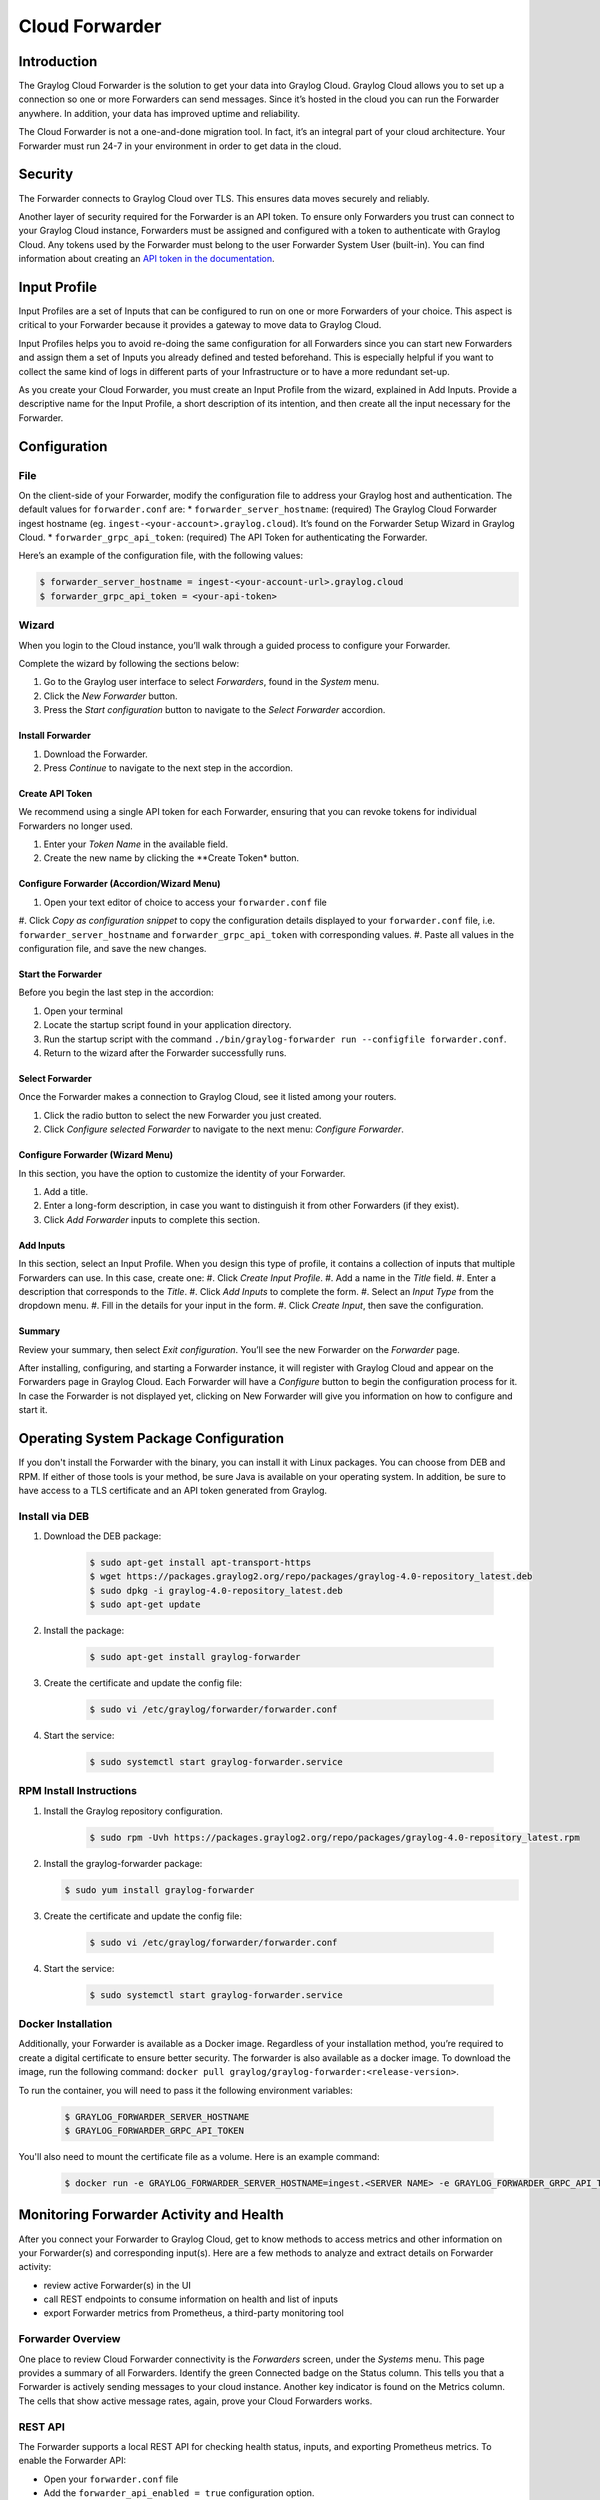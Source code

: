 ###############
Cloud Forwarder
###############

************
Introduction
************
The Graylog Cloud Forwarder is the solution to get your data into Graylog Cloud. Graylog Cloud allows you to set up
a connection so one or more Forwarders can send messages. Since it’s hosted in the cloud you can run the Forwarder 
anywhere. In addition, your data has improved uptime and reliability.

The Cloud Forwarder is not a one-and-done migration tool. In fact, it’s an integral part of your cloud architecture. 
Your Forwarder must run 24-7 in your environment in order to get data in the cloud.

********
Security
********

The Forwarder connects to Graylog Cloud over TLS. This ensures data moves securely and reliably. 

Another layer of security required for the Forwarder is an API token. To ensure only Forwarders you trust can connect
to your Graylog Cloud instance, Forwarders must be assigned and configured with a token to authenticate with Graylog 
Cloud. Any tokens used by the Forwarder must belong to the user Forwarder System User (built-in). You can find 
information about creating an `API token in the documentation <https://docs.graylog.org/en/4.0/pages/configuration/rest_api.html?highlight=token#creating-and-using-access-token>`__.

*************
Input Profile
*************

Input Profiles are a set of Inputs that can be configured to run on one or more Forwarders of your choice. 
This aspect is critical to your Forwarder because it provides a gateway to move data to Graylog Cloud.

Input Profiles helps you to avoid re-doing the same configuration for all Forwarders since you can start new Forwarders 
and assign them a set of Inputs you already defined and tested beforehand. This is especially helpful if you want to collect the same kind of logs in different parts of your Infrastructure or to have a more redundant set-up.

As you create your Cloud Forwarder, you must create an Input Profile from the wizard, explained in Add Inputs. 
Provide a descriptive name for the Input Profile, a short description of its intention, and then create all the input 
necessary for the Forwarder.

*************
Configuration
*************

File
====

On the client-side of your Forwarder, modify the configuration file to address your Graylog host and authentication. 
The default values for ``forwarder.conf`` are:
* ``forwarder_server_hostname``: (required) The Graylog Cloud Forwarder ingest hostname (eg. ``ingest-<your-account>.graylog.cloud``).
It’s found on the Forwarder Setup Wizard in Graylog Cloud.
* ``forwarder_grpc_api_token``: (required) The API Token for authenticating the Forwarder.

Here’s an example of the configuration file, with the following values:

.. code-block:: bash

    $ forwarder_server_hostname = ingest-<your-account-url>.graylog.cloud
    $ forwarder_grpc_api_token = <your-api-token>

Wizard
======

When you login to the Cloud instance, you’ll walk through a guided process to configure your Forwarder.

Complete the wizard by following the sections below:

#. Go to the Graylog user interface to select *Forwarders*, found in the *System* menu.
#. Click the *New Forwarder* button.
#. Press the *Start configuration* button to navigate to the *Select Forwarder* accordion.

Install Forwarder
-----------------

#. Download the Forwarder.
#. Press *Continue* to navigate to the next step in the accordion.

Create API Token
----------------

We recommend using a single API token for each Forwarder, ensuring that you can revoke tokens for 
individual Forwarders no longer used.

#. Enter your *Token Name* in the available field.
#. Create the new name by clicking the **Create Token* button.

Configure Forwarder (Accordion/Wizard Menu)
-------------------------------------------

#. Open your text editor of choice to access your ``forwarder.conf`` file
#. Click *Copy as configuration snippet* to copy the configuration details displayed to your ``forwarder.conf``
file, i.e. ``forwarder_server_hostname`` and ``forwarder_grpc_api_token`` with corresponding values.
#. Paste all values in the configuration file, and save the new changes.

Start the Forwarder
-------------------

Before you begin the last step in the accordion:

#. Open your terminal
#. Locate the startup script found in your application directory. 
#. Run the startup script with the command ``./bin/graylog-forwarder run --configfile forwarder.conf``. 
#. Return to the wizard after the Forwarder successfully runs.

Select Forwarder
----------------

Once the Forwarder makes a connection to Graylog Cloud, see it listed among your routers. 

#. Click the radio button to select the new Forwarder you just created. 
#. Click *Configure selected Forwarder* to navigate to the next menu: *Configure Forwarder*.

Configure Forwarder (Wizard Menu)
---------------------------------

In this section, you have the option to customize the identity of your Forwarder.

#. Add a title. 
#. Enter a long-form description, in case you want to distinguish it from other Forwarders (if they exist).
#. Click *Add Forwarder* inputs to complete this section.

Add Inputs
----------

In this section, select an Input Profile. When you design this type of profile, it contains a collection 
of inputs that multiple Forwarders can use. In this case, create one:
#. Click *Create Input Profile*.
#. Add a name in the *Title* field.
#. Enter a description that corresponds to the *Title*.
#. Click *Add Inputs* to complete the form.
#. Select an *Input Type* from the dropdown menu.
#. Fill in the details for your input in the form.
#. Click *Create Input*, then save the configuration.

Summary
-------

Review your summary, then select *Exit configuration*. You’ll see the new Forwarder on the *Forwarder* page.

After installing, configuring, and starting a Forwarder instance, it will register with Graylog Cloud 
and appear on the Forwarders page in Graylog Cloud. Each Forwarder will have a *Configure* button to begin 
the configuration process for it. In case the Forwarder is not displayed yet, clicking on New Forwarder 
will give you information on how to configure and start it.

**************************************
Operating System Package Configuration
**************************************

If you don't install the Forwarder with the binary, you can install it with Linux packages. You can choose 
from DEB and RPM. If either of those tools is your method, be sure Java is available on your operating system.
In addition, be sure to have access to a TLS certificate and an API token generated from Graylog.

Install via DEB
===============

#. Download the DEB package:

    .. code-block:: bash

        $ sudo apt-get install apt-transport-https
        $ wget https://packages.graylog2.org/repo/packages/graylog-4.0-repository_latest.deb
        $ sudo dpkg -i graylog-4.0-repository_latest.deb
        $ sudo apt-get update
        
#. Install the package:
    
    .. code-block:: bash
        
        $ sudo apt-get install graylog-forwarder

#. Create the certificate and update the config file:
    
    .. code-block:: bash
        
        $ sudo vi /etc/graylog/forwarder/forwarder.conf
        
#. Start the service:
    
    .. code-block:: bash
        
        $ sudo systemctl start graylog-forwarder.service

RPM Install Instructions
========================

#. Install the Graylog repository configuration.

    .. code-block:: bash

        $ sudo rpm -Uvh https://packages.graylog2.org/repo/packages/graylog-4.0-repository_latest.rpm

#.  Install the graylog-forwarder package:

    .. code-block:: bash

        $ sudo yum install graylog-forwarder

#. Create the certificate and update the config file:

    .. code-block:: bash
    
        $ sudo vi /etc/graylog/forwarder/forwarder.conf

#. Start the service:

    .. code-block:: bash

        $ sudo systemctl start graylog-forwarder.service

Docker Installation
===================

Additionally, your Forwarder is available as a Docker image. Regardless of your installation method, you’re required
to create a digital certificate to ensure better security. The forwarder is also available as a docker image. 
To download the image, run the following command: ``docker pull graylog/graylog-forwarder:<release-version>``.

To run the container, you will need to pass it the following environment variables:

    .. code-block:: bash

        $ GRAYLOG_FORWARDER_SERVER_HOSTNAME
        $ GRAYLOG_FORWARDER_GRPC_API_TOKEN

You'll also need to mount the certificate file as a volume. Here is an example command:

    .. code-block:: bash

        $ docker run -e GRAYLOG_FORWARDER_SERVER_HOSTNAME=ingest.<SERVER NAME> -e GRAYLOG_FORWARDER_GRPC_API_TOKEN=<INSERT_API_TOKEN_HERE> -v /path/to/cert/cert.pem:/etc/graylog/forwarder/cert.pem graylog/graylog-forwarder:<release-version>

****************************************
Monitoring Forwarder Activity and Health
****************************************

After you connect your Forwarder to Graylog Cloud, get to know methods to access metrics and other information 
on your Forwarder(s) and corresponding input(s). Here are a few methods to analyze and extract details on Forwarder 
activity:

* review active Forwarder(s) in the UI
* call REST endpoints to consume information on health and list of inputs
* export Forwarder metrics from Prometheus, a third-party monitoring tool
        
Forwarder Overview
==================
        
One place to review Cloud Forwarder connectivity is the *Forwarders* screen, under the *Systems* menu. 
This page provides a summary of all Forwarders. Identify the green Connected badge on the Status column. 
This tells you that a Forwarder is actively sending messages to your cloud instance. Another key indicator 
is found on the Metrics column. The cells that show active message rates, again, prove your Cloud Forwarders works. 

REST API
========

The Forwarder supports a local REST API for checking health status, inputs, and exporting Prometheus metrics. 
To enable the Forwarder API:

* Open your ``forwarder.conf`` file
* Add the ``forwarder_api_enabled = true`` configuration option. 

When enabled, the API will listen on a Unix Domain Socket using the file indicated with ``forwarder_api_socket_path``
unless you provide a value for ``forwarder_api_tcp_bind_address``. For example, you can run a curl command to access
the endpoint. If you need a refresher on how to use Unix sockets, `review this guide <https://superuser.com/a/925610>`__.
        
Health Status Endpoint
----------------------

To check the health of your Forwarder, query the endpoint ``GET /api/health``.

```
{
    "healthy": true,
    "inputs": {
        "healthy": true,
        "running": 2,
        "failed": 0,
        "not running": 0
          },
    "upstream": {
        "healthy": true
    }
}
```        

Input Endpoint
--------------

To obtain a list of Inputs running on the Forwarder, query the GET /api/inputs endpoint.

```
{
    "inputs": [
        {
        "id": "5fc91564d44bfd2000249e8c",
        "title": "Random"
        },
        {
        "id": "5fc91550d44bfd2000249e74",
        "title": "Beats"
        }
    ]
}
```     

Drill down to the input profile and view the Forwarder sub-menu to ensure it receives messages. If data still doesn’t 
come through, create a new input. Click the name of your input which takes you to its main profile with the details 
you added at initial configuration.
        
        
If an input is in a failed state, the input endpoint returns no information on ``id`` nor ``title``. 
        
Additionally, you can get deeper insights into Forwarder messaging and node health. Click the Details button on your 
node, to get information about your message cache (buffers). One metric to pay attention to is the number of messages 
in the journal. The journal is the on-disk persistent storage location that stores Forwarder messages. So, if the rest 
of Graylog malfunctions, we can still keep all the messages we still have a place to put them.
        
Prometheus Metrics Exports
--------------------------

The Forwarder, alone, has no interface for insight into the internal operations. To that end, you must configure a 
local Prometheus container; this becomes the interface for Forwarder metrics. These are similar to the traditional 
Graylog Server metrics but instead are exported to Prometheus. The response format is the standard Prometheus HTTP 
export format.
        
To start this process:

#. Download and start `Prometheus <https://prometheus.io/docs/prometheus/latest/getting_started/#downloading-and-running-prometheus>`__.
#. Install `Docker <https://docs.docker.com/get-docker/>`__ on your machine.
#. Create a Prometheus Dockerfile, e.g. ``touch /tmp/prometheus.yml``:
    
    .. code-block:: yaml
        
        $ global:
          scrape_interval: 15s
          scrape_timeout: 10s
          evaluation_interval: 15s
        alerting:
          alertmanagers:
          - static_configs:
            - targets: []
            scheme: http
            timeout: 10s
            api_version: v1
        scrape_configs:
        - job_name: prometheus
          honor_timestamps: true
          scrape_interval: 15s
          scrape_timeout: 10s
          metrics_path: /api/metrics/prometheus
          scheme: http
          static_configs:
          - targets:
            - host.docker.internal:9001
        Run this Docker command to start the container:
            docker run \
              -p 9090:9090 \
              -v /tmp/prometheus.yml:/etc/prometheus/prometheus.yml \
              prom/prometheus
        

Resiliency Models
        When you think about scaling your deployment -- that is, add more Forwarders -- you must incorporate tools, procedures, and policies that let you continue operating in the case of a major outage – widespread, long-lasting, destructive, or all three. If all the above pose a threat to your Forwarder consider both message recovery and load balancing. 
        Message Recovery
        The Cloud Forwarder’s disk journal is capable of caching data in case of a network outage. From there, they are read and sent to Graylog Cloud. 
        
        As mentioned in the Output Framework chapter, if the internet is unavailable, the Forwarder is still capable of receiving messages. So, once the internet is back the workflow will resume. Messages from the journal are sent to Graylog Cloud.
        Load Balancing Options
        A larger deployment means more throughput i.e., requests passing through your systems. So, in a more mature, multi-Forwarder scenario we recommend you configure a load balancer to evenly distribute data transfer. This helps your deployment manage bulk requests and potential latency issues while ensuring resiliency.
        
        More to the point, the load balancer distributes requests among healthy nodes in your local and/or external data centers. In our help docs, you can test and configure tools such as Apache HTTP server, Nginx, or HAProxy to handle requests among multiple Cloud Forwarders.
